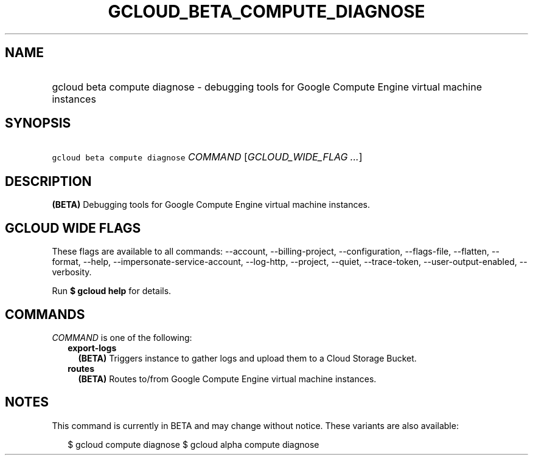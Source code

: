 
.TH "GCLOUD_BETA_COMPUTE_DIAGNOSE" 1



.SH "NAME"
.HP
gcloud beta compute diagnose \- debugging tools for Google Compute Engine virtual machine instances



.SH "SYNOPSIS"
.HP
\f5gcloud beta compute diagnose\fR \fICOMMAND\fR [\fIGCLOUD_WIDE_FLAG\ ...\fR]



.SH "DESCRIPTION"

\fB(BETA)\fR Debugging tools for Google Compute Engine virtual machine
instances.



.SH "GCLOUD WIDE FLAGS"

These flags are available to all commands: \-\-account, \-\-billing\-project,
\-\-configuration, \-\-flags\-file, \-\-flatten, \-\-format, \-\-help,
\-\-impersonate\-service\-account, \-\-log\-http, \-\-project, \-\-quiet,
\-\-trace\-token, \-\-user\-output\-enabled, \-\-verbosity.

Run \fB$ gcloud help\fR for details.



.SH "COMMANDS"

\f5\fICOMMAND\fR\fR is one of the following:

.RS 2m
.TP 2m
\fBexport\-logs\fR
\fB(BETA)\fR Triggers instance to gather logs and upload them to a Cloud Storage
Bucket.

.TP 2m
\fBroutes\fR
\fB(BETA)\fR Routes to/from Google Compute Engine virtual machine instances.


.RE
.sp

.SH "NOTES"

This command is currently in BETA and may change without notice. These variants
are also available:

.RS 2m
$ gcloud compute diagnose
$ gcloud alpha compute diagnose
.RE

